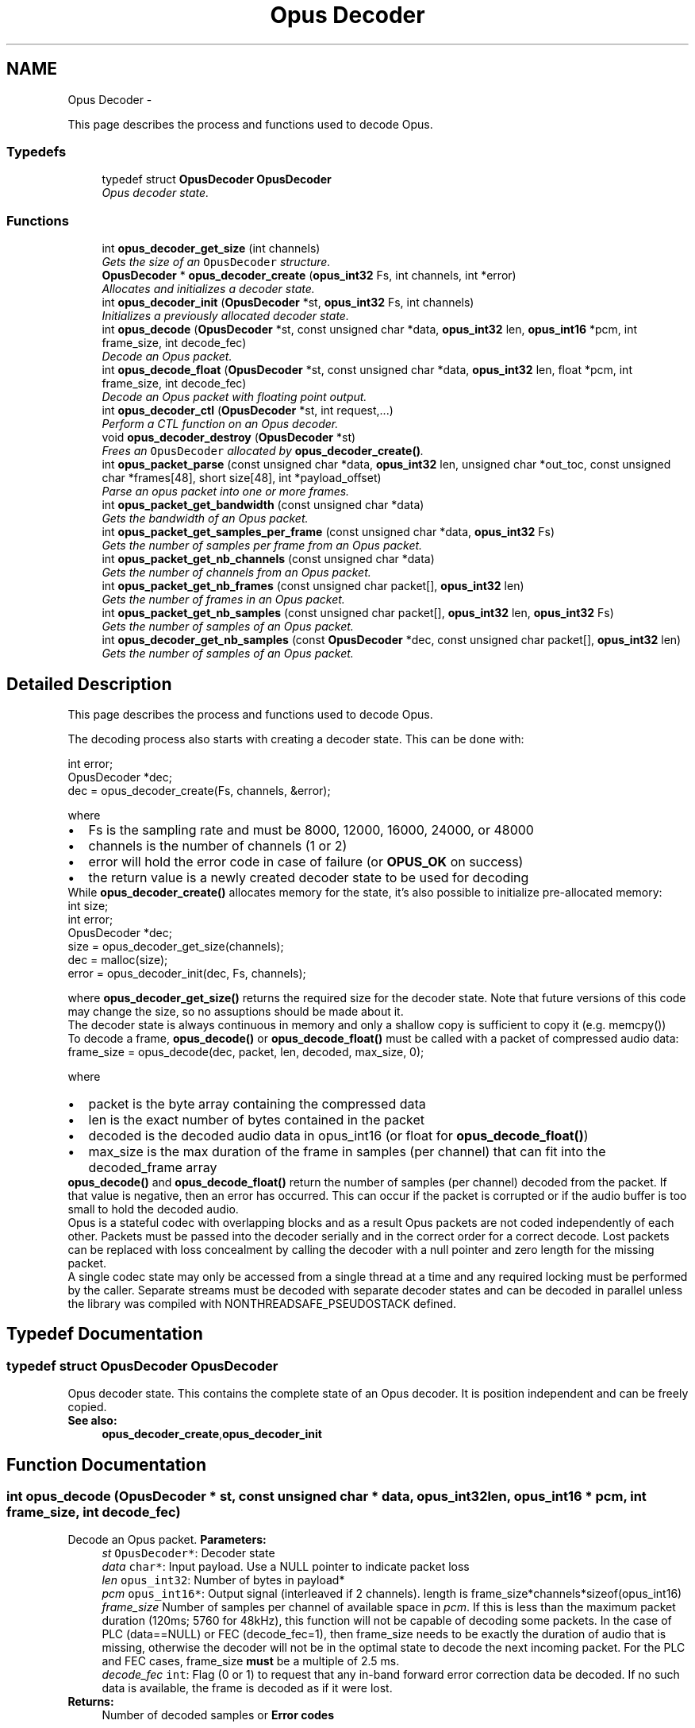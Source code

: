 .TH "Opus Decoder" 3 "25 Jun 2013" "Version 1.0.2" "Opus" \" -*- nroff -*-
.ad l
.nh
.SH NAME
Opus Decoder \- 
.PP
This page describes the process and functions used to decode Opus.  

.SS "Typedefs"

.in +1c
.ti -1c
.RI "typedef struct \fBOpusDecoder\fP \fBOpusDecoder\fP"
.br
.RI "\fIOpus decoder state. \fP"
.in -1c
.SS "Functions"

.in +1c
.ti -1c
.RI "int \fBopus_decoder_get_size\fP (int channels)"
.br
.RI "\fIGets the size of an \fCOpusDecoder\fP structure. \fP"
.ti -1c
.RI "\fBOpusDecoder\fP * \fBopus_decoder_create\fP (\fBopus_int32\fP Fs, int channels, int *error)"
.br
.RI "\fIAllocates and initializes a decoder state. \fP"
.ti -1c
.RI "int \fBopus_decoder_init\fP (\fBOpusDecoder\fP *st, \fBopus_int32\fP Fs, int channels)"
.br
.RI "\fIInitializes a previously allocated decoder state. \fP"
.ti -1c
.RI "int \fBopus_decode\fP (\fBOpusDecoder\fP *st, const unsigned char *data, \fBopus_int32\fP len, \fBopus_int16\fP *pcm, int frame_size, int decode_fec)"
.br
.RI "\fIDecode an Opus packet. \fP"
.ti -1c
.RI "int \fBopus_decode_float\fP (\fBOpusDecoder\fP *st, const unsigned char *data, \fBopus_int32\fP len, float *pcm, int frame_size, int decode_fec)"
.br
.RI "\fIDecode an Opus packet with floating point output. \fP"
.ti -1c
.RI "int \fBopus_decoder_ctl\fP (\fBOpusDecoder\fP *st, int request,...)"
.br
.RI "\fIPerform a CTL function on an Opus decoder. \fP"
.ti -1c
.RI "void \fBopus_decoder_destroy\fP (\fBOpusDecoder\fP *st)"
.br
.RI "\fIFrees an \fCOpusDecoder\fP allocated by \fBopus_decoder_create()\fP. \fP"
.ti -1c
.RI "int \fBopus_packet_parse\fP (const unsigned char *data, \fBopus_int32\fP len, unsigned char *out_toc, const unsigned char *frames[48], short size[48], int *payload_offset)"
.br
.RI "\fIParse an opus packet into one or more frames. \fP"
.ti -1c
.RI "int \fBopus_packet_get_bandwidth\fP (const unsigned char *data)"
.br
.RI "\fIGets the bandwidth of an Opus packet. \fP"
.ti -1c
.RI "int \fBopus_packet_get_samples_per_frame\fP (const unsigned char *data, \fBopus_int32\fP Fs)"
.br
.RI "\fIGets the number of samples per frame from an Opus packet. \fP"
.ti -1c
.RI "int \fBopus_packet_get_nb_channels\fP (const unsigned char *data)"
.br
.RI "\fIGets the number of channels from an Opus packet. \fP"
.ti -1c
.RI "int \fBopus_packet_get_nb_frames\fP (const unsigned char packet[], \fBopus_int32\fP len)"
.br
.RI "\fIGets the number of frames in an Opus packet. \fP"
.ti -1c
.RI "int \fBopus_packet_get_nb_samples\fP (const unsigned char packet[], \fBopus_int32\fP len, \fBopus_int32\fP Fs)"
.br
.RI "\fIGets the number of samples of an Opus packet. \fP"
.ti -1c
.RI "int \fBopus_decoder_get_nb_samples\fP (const \fBOpusDecoder\fP *dec, const unsigned char packet[], \fBopus_int32\fP len)"
.br
.RI "\fIGets the number of samples of an Opus packet. \fP"
.in -1c
.SH "Detailed Description"
.PP 
This page describes the process and functions used to decode Opus. 

The decoding process also starts with creating a decoder state. This can be done with: 
.PP
.nf
 int          error;
 OpusDecoder *dec;
 dec = opus_decoder_create(Fs, channels, &error);

.fi
.PP
 where 
.PD 0

.IP "\(bu" 2
Fs is the sampling rate and must be 8000, 12000, 16000, 24000, or 48000 
.IP "\(bu" 2
channels is the number of channels (1 or 2) 
.IP "\(bu" 2
error will hold the error code in case of failure (or \fBOPUS_OK\fP on success) 
.IP "\(bu" 2
the return value is a newly created decoder state to be used for decoding
.PP
While \fBopus_decoder_create()\fP allocates memory for the state, it's also possible to initialize pre-allocated memory: 
.PP
.nf
 int          size;
 int          error;
 OpusDecoder *dec;
 size = opus_decoder_get_size(channels);
 dec = malloc(size);
 error = opus_decoder_init(dec, Fs, channels);

.fi
.PP
 where \fBopus_decoder_get_size()\fP returns the required size for the decoder state. Note that future versions of this code may change the size, so no assuptions should be made about it.
.PP
The decoder state is always continuous in memory and only a shallow copy is sufficient to copy it (e.g. memcpy())
.PP
To decode a frame, \fBopus_decode()\fP or \fBopus_decode_float()\fP must be called with a packet of compressed audio data: 
.PP
.nf
 frame_size = opus_decode(dec, packet, len, decoded, max_size, 0);

.fi
.PP
 where
.PP
.PD 0
.IP "\(bu" 2
packet is the byte array containing the compressed data 
.IP "\(bu" 2
len is the exact number of bytes contained in the packet 
.IP "\(bu" 2
decoded is the decoded audio data in opus_int16 (or float for \fBopus_decode_float()\fP) 
.IP "\(bu" 2
max_size is the max duration of the frame in samples (per channel) that can fit into the decoded_frame array
.PP
\fBopus_decode()\fP and \fBopus_decode_float()\fP return the number of samples (per channel) decoded from the packet. If that value is negative, then an error has occurred. This can occur if the packet is corrupted or if the audio buffer is too small to hold the decoded audio.
.PP
Opus is a stateful codec with overlapping blocks and as a result Opus packets are not coded independently of each other. Packets must be passed into the decoder serially and in the correct order for a correct decode. Lost packets can be replaced with loss concealment by calling the decoder with a null pointer and zero length for the missing packet.
.PP
A single codec state may only be accessed from a single thread at a time and any required locking must be performed by the caller. Separate streams must be decoded with separate decoder states and can be decoded in parallel unless the library was compiled with NONTHREADSAFE_PSEUDOSTACK defined. 
.SH "Typedef Documentation"
.PP 
.SS "typedef struct \fBOpusDecoder\fP \fBOpusDecoder\fP"
.PP
Opus decoder state. This contains the complete state of an Opus decoder. It is position independent and can be freely copied. 
.PP
\fBSee also:\fP
.RS 4
\fBopus_decoder_create\fP,\fBopus_decoder_init\fP 
.RE
.PP

.SH "Function Documentation"
.PP 
.SS "int opus_decode (\fBOpusDecoder\fP * st, const unsigned char * data, \fBopus_int32\fP len, \fBopus_int16\fP * pcm, int frame_size, int decode_fec)"
.PP
Decode an Opus packet. \fBParameters:\fP
.RS 4
\fIst\fP \fCOpusDecoder*\fP: Decoder state 
.br
\fIdata\fP \fCchar*\fP: Input payload. Use a NULL pointer to indicate packet loss 
.br
\fIlen\fP \fCopus_int32\fP: Number of bytes in payload* 
.br
\fIpcm\fP \fCopus_int16*\fP: Output signal (interleaved if 2 channels). length is frame_size*channels*sizeof(opus_int16) 
.br
\fIframe_size\fP Number of samples per channel of available space in \fIpcm\fP. If this is less than the maximum packet duration (120ms; 5760 for 48kHz), this function will not be capable of decoding some packets. In the case of PLC (data==NULL) or FEC (decode_fec=1), then frame_size needs to be exactly the duration of audio that is missing, otherwise the decoder will not be in the optimal state to decode the next incoming packet. For the PLC and FEC cases, frame_size \fBmust\fP be a multiple of 2.5 ms. 
.br
\fIdecode_fec\fP \fCint\fP: Flag (0 or 1) to request that any in-band forward error correction data be decoded. If no such data is available, the frame is decoded as if it were lost. 
.RE
.PP
\fBReturns:\fP
.RS 4
Number of decoded samples or \fBError codes\fP 
.RE
.PP

.SS "int opus_decode_float (\fBOpusDecoder\fP * st, const unsigned char * data, \fBopus_int32\fP len, float * pcm, int frame_size, int decode_fec)"
.PP
Decode an Opus packet with floating point output. \fBParameters:\fP
.RS 4
\fIst\fP \fCOpusDecoder*\fP: Decoder state 
.br
\fIdata\fP \fCchar*\fP: Input payload. Use a NULL pointer to indicate packet loss 
.br
\fIlen\fP \fCopus_int32\fP: Number of bytes in payload 
.br
\fIpcm\fP \fCfloat*\fP: Output signal (interleaved if 2 channels). length is frame_size*channels*sizeof(float) 
.br
\fIframe_size\fP Number of samples per channel of available space in \fIpcm\fP. If this is less than the maximum packet duration (120ms; 5760 for 48kHz), this function will not be capable of decoding some packets. In the case of PLC (data==NULL) or FEC (decode_fec=1), then frame_size needs to be exactly the duration of audio that is missing, otherwise the decoder will not be in the optimal state to decode the next incoming packet. For the PLC and FEC cases, frame_size \fBmust\fP be a multiple of 2.5 ms. 
.br
\fIdecode_fec\fP \fCint\fP: Flag (0 or 1) to request that any in-band forward error correction data be decoded. If no such data is available the frame is decoded as if it were lost. 
.RE
.PP
\fBReturns:\fP
.RS 4
Number of decoded samples or \fBError codes\fP 
.RE
.PP

.SS "\fBOpusDecoder\fP* opus_decoder_create (\fBopus_int32\fP Fs, int channels, int * error)"
.PP
Allocates and initializes a decoder state. \fBParameters:\fP
.RS 4
\fIFs\fP \fCopus_int32\fP: Sample rate to decode at (Hz). This must be one of 8000, 12000, 16000, 24000, or 48000. 
.br
\fIchannels\fP \fCint\fP: Number of channels (1 or 2) to decode 
.br
\fIerror\fP \fCint*\fP: \fBOPUS_OK\fP Success or \fBError codes\fP
.RE
.PP
Internally Opus stores data at 48000 Hz, so that should be the default value for Fs. However, the decoder can efficiently decode to buffers at 8, 12, 16, and 24 kHz so if for some reason the caller cannot use data at the full sample rate, or knows the compressed data doesn't use the full frequency range, it can request decoding at a reduced rate. Likewise, the decoder is capable of filling in either mono or interleaved stereo pcm buffers, at the caller's request. 
.SS "int opus_decoder_ctl (\fBOpusDecoder\fP * st, int request,  ...)"
.PP
Perform a CTL function on an Opus decoder. Generally the request and subsequent arguments are generated by a convenience macro. 
.PP
\fBParameters:\fP
.RS 4
\fIst\fP \fCOpusDecoder*\fP: Decoder state. 
.br
\fIrequest\fP This and all remaining parameters should be replaced by one of the convenience macros in \fBGeneric CTLs\fP or \fBDecoder related CTLs\fP. 
.RE
.PP
\fBSee also:\fP
.RS 4
\fBGeneric CTLs\fP 
.PP
\fBDecoder related CTLs\fP 
.RE
.PP

.SS "void opus_decoder_destroy (\fBOpusDecoder\fP * st)"
.PP
Frees an \fCOpusDecoder\fP allocated by \fBopus_decoder_create()\fP. \fBParameters:\fP
.RS 4
\fIst\fP \fCOpusDecoder*\fP: State to be freed. 
.RE
.PP

.SS "int opus_decoder_get_nb_samples (const \fBOpusDecoder\fP * dec, const unsigned char packet[], \fBopus_int32\fP len)"
.PP
Gets the number of samples of an Opus packet. \fBParameters:\fP
.RS 4
\fIdec\fP \fCOpusDecoder*\fP: Decoder state 
.br
\fIpacket\fP \fCchar*\fP: Opus packet 
.br
\fIlen\fP \fCopus_int32\fP: Length of packet 
.RE
.PP
\fBReturns:\fP
.RS 4
Number of samples 
.RE
.PP
\fBReturn values:\fP
.RS 4
\fIOPUS_INVALID_PACKET\fP The compressed data passed is corrupted or of an unsupported type 
.RE
.PP

.SS "int opus_decoder_get_size (int channels)"
.PP
Gets the size of an \fCOpusDecoder\fP structure. \fBParameters:\fP
.RS 4
\fIchannels\fP \fCint\fP: Number of channels. This must be 1 or 2. 
.RE
.PP
\fBReturns:\fP
.RS 4
The size in bytes. 
.RE
.PP

.SS "int opus_decoder_init (\fBOpusDecoder\fP * st, \fBopus_int32\fP Fs, int channels)"
.PP
Initializes a previously allocated decoder state. The state must be at least the size returned by \fBopus_decoder_get_size()\fP. This is intended for applications which use their own allocator instead of malloc. 
.PP
\fBSee also:\fP
.RS 4
\fBopus_decoder_create\fP,\fBopus_decoder_get_size\fP To reset a previously initialized state, use the \fBOPUS_RESET_STATE\fP CTL. 
.RE
.PP
\fBParameters:\fP
.RS 4
\fIst\fP \fCOpusDecoder*\fP: Decoder state. 
.br
\fIFs\fP \fCopus_int32\fP: Sampling rate to decode to (Hz). This must be one of 8000, 12000, 16000, 24000, or 48000. 
.br
\fIchannels\fP \fCint\fP: Number of channels (1 or 2) to decode 
.RE
.PP
\fBReturn values:\fP
.RS 4
\fI\fBOPUS_OK\fP\fP Success or \fBError codes\fP 
.RE
.PP

.SS "int opus_packet_get_bandwidth (const unsigned char * data)"
.PP
Gets the bandwidth of an Opus packet. \fBParameters:\fP
.RS 4
\fIdata\fP \fCchar*\fP: Opus packet 
.RE
.PP
\fBReturn values:\fP
.RS 4
\fIOPUS_BANDWIDTH_NARROWBAND\fP Narrowband (4kHz bandpass) 
.br
\fIOPUS_BANDWIDTH_MEDIUMBAND\fP Mediumband (6kHz bandpass) 
.br
\fIOPUS_BANDWIDTH_WIDEBAND\fP Wideband (8kHz bandpass) 
.br
\fIOPUS_BANDWIDTH_SUPERWIDEBAND\fP Superwideband (12kHz bandpass) 
.br
\fIOPUS_BANDWIDTH_FULLBAND\fP Fullband (20kHz bandpass) 
.br
\fIOPUS_INVALID_PACKET\fP The compressed data passed is corrupted or of an unsupported type 
.RE
.PP

.SS "int opus_packet_get_nb_channels (const unsigned char * data)"
.PP
Gets the number of channels from an Opus packet. \fBParameters:\fP
.RS 4
\fIdata\fP \fCchar*\fP: Opus packet 
.RE
.PP
\fBReturns:\fP
.RS 4
Number of channels 
.RE
.PP
\fBReturn values:\fP
.RS 4
\fIOPUS_INVALID_PACKET\fP The compressed data passed is corrupted or of an unsupported type 
.RE
.PP

.SS "int opus_packet_get_nb_frames (const unsigned char packet[], \fBopus_int32\fP len)"
.PP
Gets the number of frames in an Opus packet. \fBParameters:\fP
.RS 4
\fIpacket\fP \fCchar*\fP: Opus packet 
.br
\fIlen\fP \fCopus_int32\fP: Length of packet 
.RE
.PP
\fBReturns:\fP
.RS 4
Number of frames 
.RE
.PP
\fBReturn values:\fP
.RS 4
\fIOPUS_INVALID_PACKET\fP The compressed data passed is corrupted or of an unsupported type 
.RE
.PP

.SS "int opus_packet_get_nb_samples (const unsigned char packet[], \fBopus_int32\fP len, \fBopus_int32\fP Fs)"
.PP
Gets the number of samples of an Opus packet. \fBParameters:\fP
.RS 4
\fIpacket\fP \fCchar*\fP: Opus packet 
.br
\fIlen\fP \fCopus_int32\fP: Length of packet 
.br
\fIFs\fP \fCopus_int32\fP: Sampling rate in Hz. This must be a multiple of 400, or inaccurate results will be returned. 
.RE
.PP
\fBReturns:\fP
.RS 4
Number of samples 
.RE
.PP
\fBReturn values:\fP
.RS 4
\fIOPUS_INVALID_PACKET\fP The compressed data passed is corrupted or of an unsupported type 
.RE
.PP

.SS "int opus_packet_get_samples_per_frame (const unsigned char * data, \fBopus_int32\fP Fs)"
.PP
Gets the number of samples per frame from an Opus packet. \fBParameters:\fP
.RS 4
\fIdata\fP \fCchar*\fP: Opus packet. This must contain at least one byte of data. 
.br
\fIFs\fP \fCopus_int32\fP: Sampling rate in Hz. This must be a multiple of 400, or inaccurate results will be returned. 
.RE
.PP
\fBReturns:\fP
.RS 4
Number of samples per frame. 
.RE
.PP

.SS "int opus_packet_parse (const unsigned char * data, \fBopus_int32\fP len, unsigned char * out_toc, const unsigned char * frames[48], short size[48], int * payload_offset)"
.PP
Parse an opus packet into one or more frames. Opus_decode will perform this operation internally so most applications do not need to use this function. This function does not copy the frames, the returned pointers are pointers into the input packet. 
.PP
\fBParameters:\fP
.RS 4
\fIdata\fP \fCchar*\fP: Opus packet to be parsed 
.br
\fIlen\fP \fCopus_int32\fP: size of data 
.br
\fIout_toc\fP \fCchar*\fP: TOC pointer 
.br
\fIframes\fP \fCchar*[48]\fP encapsulated frames 
.br
\fIsize\fP \fCshort[48]\fP sizes of the encapsulated frames 
.br
\fIpayload_offset\fP \fCint*\fP: returns the position of the payload within the packet (in bytes) 
.RE
.PP
\fBReturns:\fP
.RS 4
number of frames 
.RE
.PP

.SH "Author"
.PP 
Generated automatically by Doxygen for Opus from the source code.
